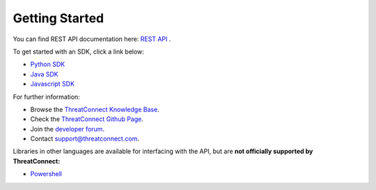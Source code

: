 Getting Started
===============

You can find REST API documentation here: `REST API <https://docs.threatconnect.com/en/latest/rest_api/rest_api_docs.html#rest-api>`_ .

To get started with an SDK, click a link below:

-  `Python SDK <https://docs.threatconnect.com/en/latest/python/python_sdk.html#quick-start>`_ 

-  `Java SDK <https://docs.threatconnect.com/en/latest/java/java_sdk.html#getting-started-with-java-sdk>`_ 

-  `Javascript SDK <https://docs.threatconnect.com/en/latest/javascript/javascript_sdk.html#getting-started>`_ 

For further information:

* Browse the `ThreatConnect Knowledge Base <http://kb.threatconnect.com/>`_.
* Check the `ThreatConnect Github Page <https://github.com/ThreatConnect-Inc>`_.
* Join the `developer forum <https://www.reddit.com/r/threatconnect>`_.
* Contact support@threatconnect.com.

Libraries in other languages are available for interfacing with the API,
but are **not officially supported by ThreatConnect:**

-  `Powershell <https://github.com/davidhowell-tx/PS-ThreatConnectV2API>`__
